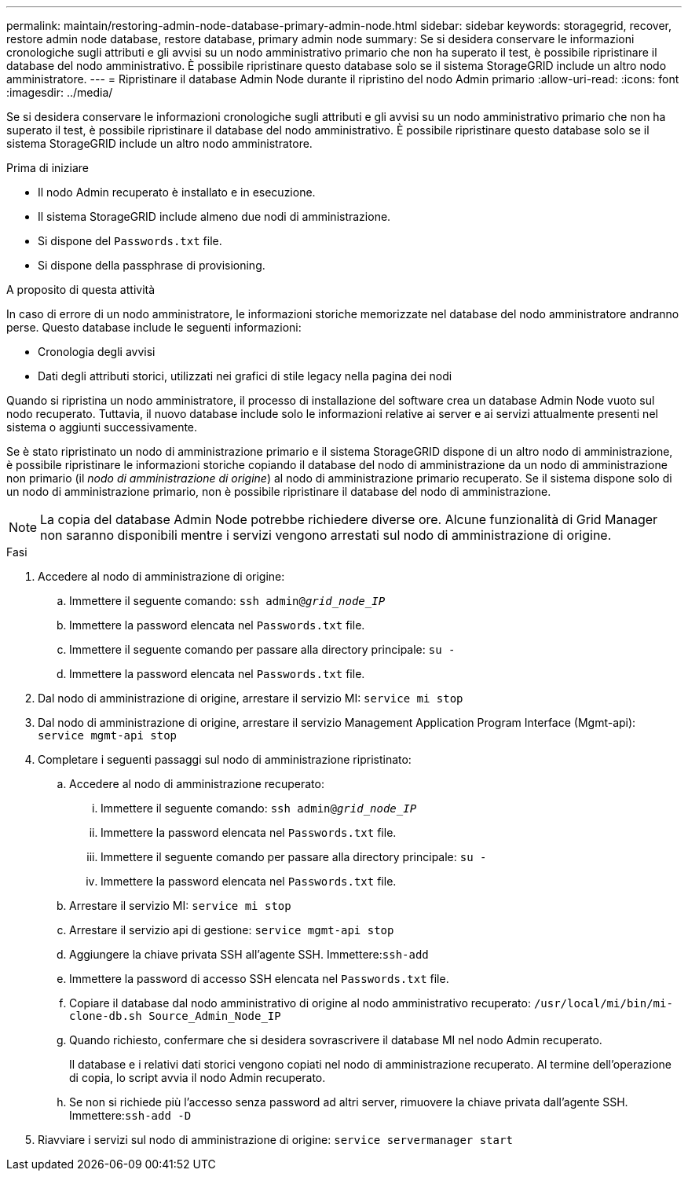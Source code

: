 ---
permalink: maintain/restoring-admin-node-database-primary-admin-node.html 
sidebar: sidebar 
keywords: storagegrid, recover, restore admin node database, restore database, primary admin node 
summary: Se si desidera conservare le informazioni cronologiche sugli attributi e gli avvisi su un nodo amministrativo primario che non ha superato il test, è possibile ripristinare il database del nodo amministrativo. È possibile ripristinare questo database solo se il sistema StorageGRID include un altro nodo amministratore. 
---
= Ripristinare il database Admin Node durante il ripristino del nodo Admin primario
:allow-uri-read: 
:icons: font
:imagesdir: ../media/


[role="lead"]
Se si desidera conservare le informazioni cronologiche sugli attributi e gli avvisi su un nodo amministrativo primario che non ha superato il test, è possibile ripristinare il database del nodo amministrativo. È possibile ripristinare questo database solo se il sistema StorageGRID include un altro nodo amministratore.

.Prima di iniziare
* Il nodo Admin recuperato è installato e in esecuzione.
* Il sistema StorageGRID include almeno due nodi di amministrazione.
* Si dispone del `Passwords.txt` file.
* Si dispone della passphrase di provisioning.


.A proposito di questa attività
In caso di errore di un nodo amministratore, le informazioni storiche memorizzate nel database del nodo amministratore andranno perse. Questo database include le seguenti informazioni:

* Cronologia degli avvisi
* Dati degli attributi storici, utilizzati nei grafici di stile legacy nella pagina dei nodi


Quando si ripristina un nodo amministratore, il processo di installazione del software crea un database Admin Node vuoto sul nodo recuperato. Tuttavia, il nuovo database include solo le informazioni relative ai server e ai servizi attualmente presenti nel sistema o aggiunti successivamente.

Se è stato ripristinato un nodo di amministrazione primario e il sistema StorageGRID dispone di un altro nodo di amministrazione, è possibile ripristinare le informazioni storiche copiando il database del nodo di amministrazione da un nodo di amministrazione non primario (il _nodo di amministrazione di origine_) al nodo di amministrazione primario recuperato. Se il sistema dispone solo di un nodo di amministrazione primario, non è possibile ripristinare il database del nodo di amministrazione.


NOTE: La copia del database Admin Node potrebbe richiedere diverse ore. Alcune funzionalità di Grid Manager non saranno disponibili mentre i servizi vengono arrestati sul nodo di amministrazione di origine.

.Fasi
. Accedere al nodo di amministrazione di origine:
+
.. Immettere il seguente comando: `ssh admin@_grid_node_IP_`
.. Immettere la password elencata nel `Passwords.txt` file.
.. Immettere il seguente comando per passare alla directory principale: `su -`
.. Immettere la password elencata nel `Passwords.txt` file.


. Dal nodo di amministrazione di origine, arrestare il servizio MI: `service mi stop`
. Dal nodo di amministrazione di origine, arrestare il servizio Management Application Program Interface (Mgmt-api): `service mgmt-api stop`
. Completare i seguenti passaggi sul nodo di amministrazione ripristinato:
+
.. Accedere al nodo di amministrazione recuperato:
+
... Immettere il seguente comando: `ssh admin@_grid_node_IP_`
... Immettere la password elencata nel `Passwords.txt` file.
... Immettere il seguente comando per passare alla directory principale: `su -`
... Immettere la password elencata nel `Passwords.txt` file.


.. Arrestare il servizio MI: `service mi stop`
.. Arrestare il servizio api di gestione: `service mgmt-api stop`
.. Aggiungere la chiave privata SSH all'agente SSH. Immettere:``ssh-add``
.. Immettere la password di accesso SSH elencata nel `Passwords.txt` file.
.. Copiare il database dal nodo amministrativo di origine al nodo amministrativo recuperato: `/usr/local/mi/bin/mi-clone-db.sh Source_Admin_Node_IP`
.. Quando richiesto, confermare che si desidera sovrascrivere il database MI nel nodo Admin recuperato.
+
Il database e i relativi dati storici vengono copiati nel nodo di amministrazione recuperato. Al termine dell'operazione di copia, lo script avvia il nodo Admin recuperato.

.. Se non si richiede più l'accesso senza password ad altri server, rimuovere la chiave privata dall'agente SSH. Immettere:``ssh-add -D``


. Riavviare i servizi sul nodo di amministrazione di origine: `service servermanager start`

